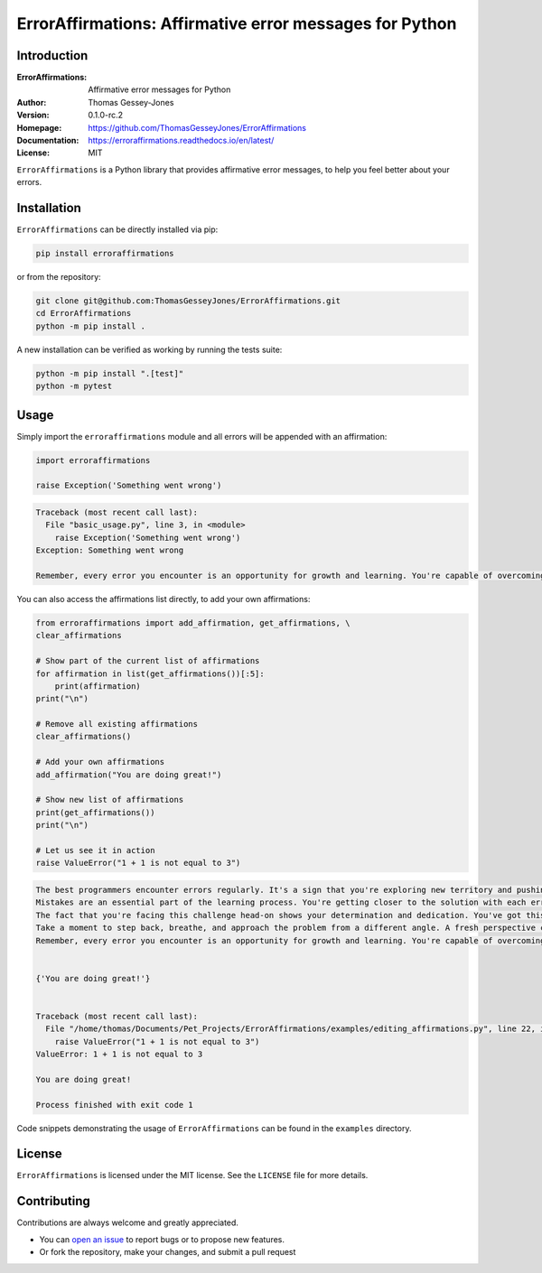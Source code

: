 ========================================================
ErrorAffirmations: Affirmative error messages for Python
========================================================

Introduction
------------

:ErrorAffirmations: Affirmative error messages for Python
:Author: Thomas Gessey-Jones
:Version: 0.1.0-rc.2
:Homepage: https://github.com/ThomasGesseyJones/ErrorAffirmations
:Documentation: https://erroraffirmations.readthedocs.io/en/latest/
:License: MIT

.. image:: https://img.shields.io/badge/python-3.7+-blue.svg
   :target: https://www.python.org/downloads/
   :alt: Python version
.. image:: https://github.com/ThomasGesseyJones/ErrorAffirmations/actions/workflows/CI.yaml/badge.svg
   :target: https://github.com/ThomasGesseyJones/ErrorAffirmations/actions/workflows/CI.yaml
   :alt: Testing Status
.. image:: https://codecov.io/gh/ThomasGesseyJones/ErrorAffirmations/branch/main/graph/badge.svg
   :target: https://codecov.io/gh/ThomasGesseyJones/ErrorAffirmations
   :alt: Test Coverage Status
.. image:: https://readthedocs.org/projects/erroraffirmations/badge/?version=latest
   :target: https://erroraffirmations.readthedocs.io/en/latest/?badge=latest
   :alt: Documentation Status
.. image:: https://img.shields.io/badge/license-MIT-blue.svg
   :target: https://github.com/ThomasGesseyJones/ErrorAffirmations/blob/main/LICENSE
   :alt: License information


``ErrorAffirmations`` is a Python library that provides affirmative error messages, to help you feel better about your
errors.

Installation
------------

``ErrorAffirmations`` can be  directly installed via pip:

.. code:: bash

   pip install erroraffirmations 

or from the repository:

.. code:: bash

  git clone git@github.com:ThomasGesseyJones/ErrorAffirmations.git
  cd ErrorAffirmations
  python -m pip install .

A new installation can be verified as working by running the tests suite:

.. code:: bash

   python -m pip install ".[test]"
   python -m pytest


Usage
-----

Simply import the ``erroraffirmations`` module and all errors will be appended with an affirmation:

.. code:: python

    import erroraffirmations

    raise Exception('Something went wrong')

.. code:: 

    Traceback (most recent call last):
      File "basic_usage.py", line 3, in <module>
        raise Exception('Something went wrong')
    Exception: Something went wrong

    Remember, every error you encounter is an opportunity for growth and learning. You're capable of overcoming this challenge!


You can also access the affirmations list directly, to add your own affirmations:

.. code:: python

    from erroraffirmations import add_affirmation, get_affirmations, \
    clear_affirmations

    # Show part of the current list of affirmations
    for affirmation in list(get_affirmations())[:5]:
        print(affirmation)
    print("\n")

    # Remove all existing affirmations
    clear_affirmations()

    # Add your own affirmations
    add_affirmation("You are doing great!")

    # Show new list of affirmations
    print(get_affirmations())
    print("\n")

    # Let us see it in action
    raise ValueError("1 + 1 is not equal to 3")


.. code::

    The best programmers encounter errors regularly. It's a sign that you're exploring new territory and pushing your limits.
    Mistakes are an essential part of the learning process. You're getting closer to the solution with each error you encounter.
    The fact that you're facing this challenge head-on shows your determination and dedication. You've got this!
    Take a moment to step back, breathe, and approach the problem from a different angle. A fresh perspective can lead to breakthroughs.
    Remember, every error you encounter is an opportunity for growth and learning. You're capable of overcoming this challenge!


    {'You are doing great!'}


    Traceback (most recent call last):
      File "/home/thomas/Documents/Pet_Projects/ErrorAffirmations/examples/editing_affirmations.py", line 22, in <module>
        raise ValueError("1 + 1 is not equal to 3")
    ValueError: 1 + 1 is not equal to 3

    You are doing great!

    Process finished with exit code 1


Code snippets demonstrating the usage of ``ErrorAffirmations`` can be found in the ``examples`` directory.


License
-------

``ErrorAffirmations`` is licensed under the MIT license. See the ``LICENSE`` file for more details.


Contributing
------------

Contributions are always welcome and greatly appreciated.

- You can `open an issue <https://github.com/ThomasGesseyJones/ErrorAffirmations/issues>`__ to report bugs or to propose new features.
- Or fork the repository, make your changes, and submit a pull request
